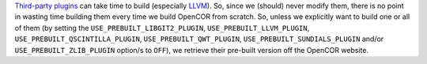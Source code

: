 `Third-party plugins <https://github.com/opencor/opencor/tree/master/src/plugins/thirdParty>`__ can take time to build (especially `LLVM <http://www.llvm.org/>`__). So, since we (should) never modify them, there is no point in wasting time building them every time we build OpenCOR from scratch. So, unless we explicitly want to build one or all of them (by setting the ``USE_PREBUILT_LIBGIT2_PLUGIN``, ``USE_PREBUILT_LLVM_PLUGIN``, ``USE_PREBUILT_QSCINTILLA_PLUGIN``, ``USE_PREBUILT_QWT_PLUGIN``, ``USE_PREBUILT_SUNDIALS_PLUGIN`` and/or ``USE_PREBUILT_ZLIB_PLUGIN`` option/s to ``OFF``), we retrieve their pre-built version off the OpenCOR website.
